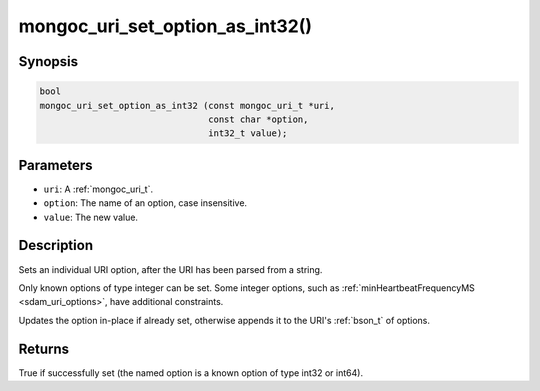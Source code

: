 .. _mongoc_uri_set_option_as_int32

mongoc_uri_set_option_as_int32()
================================

Synopsis
--------

.. code-block:: c

  bool
  mongoc_uri_set_option_as_int32 (const mongoc_uri_t *uri,
                                  const char *option,
                                  int32_t value);

Parameters
----------

* ``uri``: A :ref:`mongoc_uri_t`.
* ``option``: The name of an option, case insensitive.
* ``value``: The new value.

Description
-----------

Sets an individual URI option, after the URI has been parsed from a string.

Only known options of type integer can be set. Some integer options, such as :ref:`minHeartbeatFrequencyMS <sdam_uri_options>`, have additional constraints.

Updates the option in-place if already set, otherwise appends it to the URI's :ref:`bson_t` of options.

Returns
-------

True if successfully set (the named option is a known option of type int32 or int64).

.. seealso::

  | :ref:`mongoc_uri_set_option_as_int64()`

